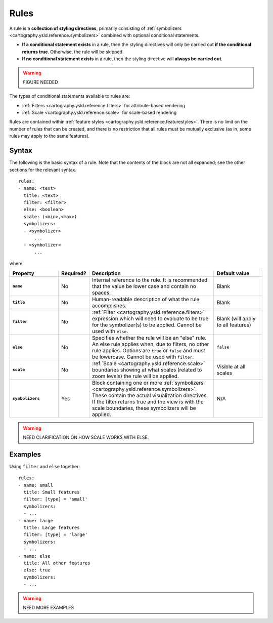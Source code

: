 .. _cartography.ysld.reference.rules:

Rules
=====

A rule is a **collection of styling directives**, primarily consisting of :ref:`symbolizers <cartography.ysld.reference.symbolizers>` combined with optional conditional statements.

* **If a conditional statement exists** in a rule, then the styling directives will only be carried out **if the conditional returns true**. Otherwise, the rule will be skipped.
* **If no conditional statement exists** in a rule, then the styling directive will **always be carried out**.

.. warning:: FIGURE NEEDED

The types of conditional statements available to rules are:

* :ref:`Filters <cartography.ysld.reference.filters>` for attribute-based rendering
* :ref:`Scale <cartography.ysld.reference.scale>` for scale-based rendering

Rules are contained within :ref:`feature styles <cartography.ysld.reference.featurestyles>`. There is no limit on the number of rules that can be created, and there is no restriction that all rules must be mutually exclusive (as in, some rules may apply to the same features).

Syntax
------

The following is the basic syntax of a rule. Note that the contents of the block are not all expanded; see the other sections for the relevant syntax.

::

     rules:
     - name: <text>
       title: <text>
       filter: <filter>
       else: <boolean>
       scale: (<min>,<max>)
       symbolizers:
       - <symbolizer>
           ...
       - <symbolizer>
           ...

where:

.. list-table::
   :class: non-responsive
   :header-rows: 1
   :stub-columns: 1
   :widths: 20 10 50 20

   * - Property
     - Required?
     - Description
     - Default value
   * - ``name``
     - No
     - Internal reference to the rule. It is recommended that the value be lower case and contain no spaces.
     - Blank
   * - ``title``
     - No
     - Human-readable description of what the rule accomplishes.
     - Blank
   * - ``filter``
     - No
     - :ref:`Filter <cartography.ysld.reference.filters>` expression which will need to evaluate to be true for the symbolizer(s) to be applied. Cannot be used with ``else``.
     - Blank (will apply to all features)
   * - ``else``
     - No
     - Specifies whether the rule will be an "else" rule. An else rule applies when, due to filters, no other rule applies. Options are ``true`` or ``false`` and must be lowercase. Cannot be used with ``filter``.
     - ``false``
   * - ``scale``
     - No
     - :ref:`Scale <cartography.ysld.reference.scale>` boundaries showing at what scales (related to zoom levels) the rule will be applied.
     - Visible at all scales
   * - ``symbolizers``
     - Yes
     - Block containing one or more :ref:`symbolizers <cartography.ysld.reference.symbolizers>`. These contain the actual visualization directives. If the filter returns true and the view is with the scale boundaries, these symbolizers will be applied.
     - N/A

.. warning:: NEED CLARIFICATION ON HOW SCALE WORKS WITH ELSE.

Examples
--------

Using ``filter`` and ``else`` together::

  rules:
  - name: small
    title: Small features
    filter: [type] = 'small'
    symbolizers:
    - ...
  - name: large
    title: Large features
    filter: [type] = 'large'
    symbolizers:
    - ...
  - name: else
    title: All other features
    else: true
    symbolizers:
    - ...

.. warning:: NEED MORE EXAMPLES
